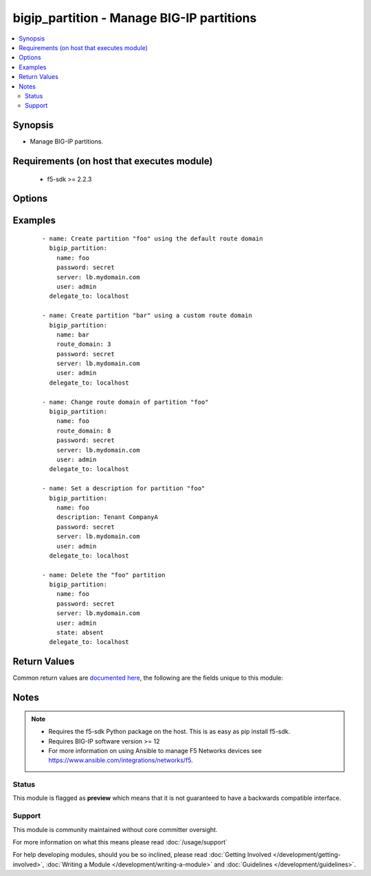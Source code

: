.. _bigip_partition:


bigip_partition - Manage BIG-IP partitions
++++++++++++++++++++++++++++++++++++++++++

.. versionadded:: 2.5


.. contents::
   :local:
   :depth: 2


Synopsis
--------

* Manage BIG-IP partitions.


Requirements (on host that executes module)
-------------------------------------------

  * f5-sdk >= 2.2.3


Options
-------

.. raw:: html

    <table border=1 cellpadding=4>
    <tr>
    <th class="head">parameter</th>
    <th class="head">required</th>
    <th class="head">default</th>
    <th class="head">choices</th>
    <th class="head">comments</th>
    </tr>
                <tr><td>description<br/><div style="font-size: small;"></div></td>
    <td>no</td>
    <td></td>
        <td></td>
        <td><div>The description to attach to the Partition.</div>        </td></tr>
                <tr><td>password<br/><div style="font-size: small;"></div></td>
    <td>yes</td>
    <td></td>
        <td></td>
        <td><div>The password for the user account used to connect to the BIG-IP. You can omit this option if the environment variable <code>F5_PASSWORD</code> is set.</div>        </td></tr>
                <tr><td>route_domain<br/><div style="font-size: small;"></div></td>
    <td>no</td>
    <td></td>
        <td></td>
        <td><div>The default Route Domain to assign to the Partition. If no route domain is specified, then the default route domain for the system (typically zero) will be used only when creating a new partition.</div>        </td></tr>
                <tr><td>server<br/><div style="font-size: small;"></div></td>
    <td>yes</td>
    <td></td>
        <td></td>
        <td><div>The BIG-IP host. You can omit this option if the environment variable <code>F5_SERVER</code> is set.</div>        </td></tr>
                <tr><td>server_port<br/><div style="font-size: small;"> (added in 2.2)</div></td>
    <td>no</td>
    <td>443</td>
        <td></td>
        <td><div>The BIG-IP server port. You can omit this option if the environment variable <code>F5_SERVER_PORT</code> is set.</div>        </td></tr>
                <tr><td>state<br/><div style="font-size: small;"></div></td>
    <td>no</td>
    <td>present</td>
        <td><ul><li>present</li><li>absent</li></ul></td>
        <td><div>Whether the partition should exist or not.</div>        </td></tr>
                <tr><td>user<br/><div style="font-size: small;"></div></td>
    <td>yes</td>
    <td></td>
        <td></td>
        <td><div>The username to connect to the BIG-IP with. This user must have administrative privileges on the device. You can omit this option if the environment variable <code>F5_USER</code> is set.</div>        </td></tr>
                <tr><td>validate_certs<br/><div style="font-size: small;"> (added in 2.0)</div></td>
    <td>no</td>
    <td>True</td>
        <td><ul><li>True</li><li>False</li></ul></td>
        <td><div>If <code>no</code>, SSL certificates will not be validated. Use this only on personally controlled sites using self-signed certificates. You can omit this option if the environment variable <code>F5_VALIDATE_CERTS</code> is set.</div>        </td></tr>
        </table>
    </br>



Examples
--------

 ::

    
    - name: Create partition "foo" using the default route domain
      bigip_partition:
        name: foo
        password: secret
        server: lb.mydomain.com
        user: admin
      delegate_to: localhost

    - name: Create partition "bar" using a custom route domain
      bigip_partition:
        name: bar
        route_domain: 3
        password: secret
        server: lb.mydomain.com
        user: admin
      delegate_to: localhost

    - name: Change route domain of partition "foo"
      bigip_partition:
        name: foo
        route_domain: 8
        password: secret
        server: lb.mydomain.com
        user: admin
      delegate_to: localhost

    - name: Set a description for partition "foo"
      bigip_partition:
        name: foo
        description: Tenant CompanyA
        password: secret
        server: lb.mydomain.com
        user: admin
      delegate_to: localhost

    - name: Delete the "foo" partition
      bigip_partition:
        name: foo
        password: secret
        server: lb.mydomain.com
        user: admin
        state: absent
      delegate_to: localhost


Return Values
-------------

Common return values are `documented here <http://docs.ansible.com/ansible/latest/common_return_values.html>`_, the following are the fields unique to this module:

.. raw:: html

    <table border=1 cellpadding=4>
    <tr>
    <th class="head">name</th>
    <th class="head">description</th>
    <th class="head">returned</th>
    <th class="head">type</th>
    <th class="head">sample</th>
    </tr>

        <tr>
        <td> route_domain </td>
        <td> Name of the route domain associated with the partition. </td>
        <td align=center> changed and success </td>
        <td align=center> int </td>
        <td align=center> 0 </td>
    </tr>
            <tr>
        <td> description </td>
        <td> The description of the partition. </td>
        <td align=center> changed and success </td>
        <td align=center> string </td>
        <td align=center> Example partition </td>
    </tr>
        
    </table>
    </br></br>

Notes
-----

.. note::
    - Requires the f5-sdk Python package on the host. This is as easy as pip install f5-sdk.
    - Requires BIG-IP software version >= 12
    - For more information on using Ansible to manage F5 Networks devices see https://www.ansible.com/integrations/networks/f5.



Status
~~~~~~

This module is flagged as **preview** which means that it is not guaranteed to have a backwards compatible interface.


Support
~~~~~~~

This module is community maintained without core committer oversight.

For more information on what this means please read :doc:`/usage/support`


For help developing modules, should you be so inclined, please read :doc:`Getting Involved </development/getting-involved>`, :doc:`Writing a Module </development/writing-a-module>` and :doc:`Guidelines </development/guidelines>`.